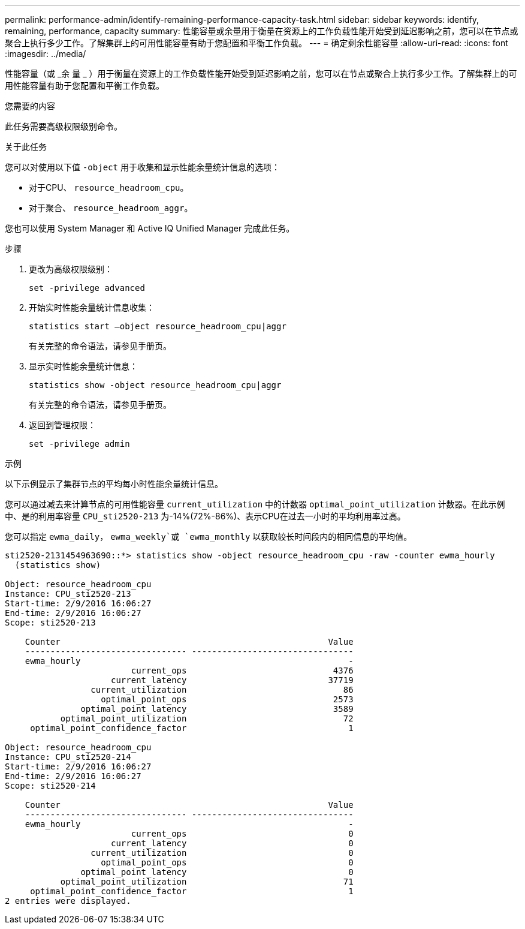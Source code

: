 ---
permalink: performance-admin/identify-remaining-performance-capacity-task.html 
sidebar: sidebar 
keywords: identify, remaining, performance, capacity 
summary: 性能容量或余量用于衡量在资源上的工作负载性能开始受到延迟影响之前，您可以在节点或聚合上执行多少工作。了解集群上的可用性能容量有助于您配置和平衡工作负载。 
---
= 确定剩余性能容量
:allow-uri-read: 
:icons: font
:imagesdir: ../media/


[role="lead"]
性能容量（或 _余 量 _ ）用于衡量在资源上的工作负载性能开始受到延迟影响之前，您可以在节点或聚合上执行多少工作。了解集群上的可用性能容量有助于您配置和平衡工作负载。

.您需要的内容
此任务需要高级权限级别命令。

.关于此任务
您可以对使用以下值 `-object` 用于收集和显示性能余量统计信息的选项：

* 对于CPU、 `resource_headroom_cpu`。
* 对于聚合、 `resource_headroom_aggr`。


您也可以使用 System Manager 和 Active IQ Unified Manager 完成此任务。

.步骤
. 更改为高级权限级别：
+
`set -privilege advanced`

. 开始实时性能余量统计信息收集：
+
`statistics start –object resource_headroom_cpu|aggr`

+
有关完整的命令语法，请参见手册页。

. 显示实时性能余量统计信息：
+
`statistics show -object resource_headroom_cpu|aggr`

+
有关完整的命令语法，请参见手册页。

. 返回到管理权限：
+
`set -privilege admin`



.示例
以下示例显示了集群节点的平均每小时性能余量统计信息。

您可以通过减去来计算节点的可用性能容量 `current_utilization` 中的计数器 `optimal_point_utilization` 计数器。在此示例中、是的利用率容量 `CPU_sti2520-213` 为-14%(72%-86%)、表示CPU在过去一小时的平均利用率过高。

您可以指定 `ewma_daily`， `ewma_weekly`或 `ewma_monthly` 以获取较长时间段内的相同信息的平均值。

[listing]
----
sti2520-2131454963690::*> statistics show -object resource_headroom_cpu -raw -counter ewma_hourly
  (statistics show)

Object: resource_headroom_cpu
Instance: CPU_sti2520-213
Start-time: 2/9/2016 16:06:27
End-time: 2/9/2016 16:06:27
Scope: sti2520-213

    Counter                                                     Value
    -------------------------------- --------------------------------
    ewma_hourly                                                     -
                         current_ops                             4376
                     current_latency                            37719
                 current_utilization                               86
                   optimal_point_ops                             2573
               optimal_point_latency                             3589
           optimal_point_utilization                               72
     optimal_point_confidence_factor                                1

Object: resource_headroom_cpu
Instance: CPU_sti2520-214
Start-time: 2/9/2016 16:06:27
End-time: 2/9/2016 16:06:27
Scope: sti2520-214

    Counter                                                     Value
    -------------------------------- --------------------------------
    ewma_hourly                                                     -
                         current_ops                                0
                     current_latency                                0
                 current_utilization                                0
                   optimal_point_ops                                0
               optimal_point_latency                                0
           optimal_point_utilization                               71
     optimal_point_confidence_factor                                1
2 entries were displayed.
----